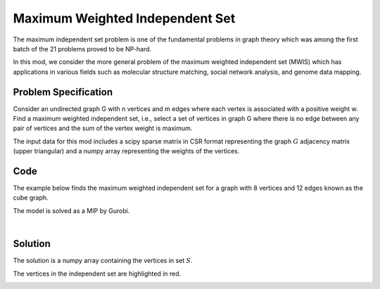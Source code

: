 Maximum Weighted Independent Set
================================
The maximum independent set problem is one of the fundamental problems
in graph theory which was among the first batch of the 21 problems proved to
be NP-hard.

In this mod, we consider the more general problem of the maximum weighted
independent set (MWIS) which has applications in various fields such as molecular
structure matching, social network analysis, and genome data mapping.


Problem Specification
---------------------

Consider an undirected graph G with n vertices and m edges where each vertex is
associated with a positive weight w. Find a maximum weighted independent set, i.e.,
select a set of vertices in graph G where there is no edge between any pair of
vertices and the sum of the vertex weight is maximum.

.. tabs::

    .. tab:: Domain-Specific Description

        Let :math:`G = (V, E, w)` be an undirected graph where each vertex
        :math:`i \in V` has a positive weight :math:`w_i`. Find a
        subset :math:`S \subseteq V` such that:

        * no two vertices in :math:`S` are connected by an edge, and
        * among all such independent sets, the set :math:`S` has the maximum total vertex weight.

    .. tab:: Optimization Model

        For each vertex :math:`i \in V`, define a binary decision variable
        :math:`x_i` as below:

        .. math::
            x_i = \begin{cases}
                1 & \text{if vertex}\,i\,\text{belongs to set}\,S\,\\
                0 & \text{otherwise.} \\
            \end{cases}

        The binary integer programming model of the MWIS is then given below:

        .. math::
            \begin{align}
            \max \quad        & \sum_{i \in V} w_i x_i \\
            \mbox{s.t.} \quad & x_i + x_j \leq 1 & \forall (i, j) \in E \\
                              & x_i \in \{0, 1\} & \forall i \in V
            \end{align}

The input data for this mod includes a scipy sparse matrix in CSR format
representing the graph :math:`G` adjacency matrix (upper triangular) and a
numpy array representing the weights of the vertices.


Code
----

The example below finds the maximum weighted independent set for
a graph with 8 vertices and 12 edges known as the cube graph.

.. testcode:: mwis

    import scipy.sparse as sp
    import networkx as nx
    import numpy as np
    from gurobi_optimods.mwis import maximum_weighted_independent_set

    # Graph adjacency matrix (upper triangular) as a sparse matrix.
    g = nx.cubical_graph()
    adjacency_matrix = sp.triu(nx.to_scipy_sparse_array(g))
    # Vertex weights
    weights = np.array([2**i for i in range(8)])

    # Compute maximum weighted independent set.
    mwis = maximum_weighted_independent_set(adjacency_matrix, weights)

.. testoutput:: mwis
    :hide:

    ...
    Best objective 1.650000000000e+02, best bound 1.650000000000e+02, gap 0.0000%


The model is solved as a MIP by Gurobi.

.. collapse:: View Gurobi Logs

    .. code-block:: text

        Gurobi Optimizer version 10.0.1 build v10.0.1rc0 (mac64[arm])
        Thread count: 8 physical cores, 8 logical processors, using up to 8 threads
        Optimize a model with 12 rows, 8 columns and 24 nonzeros
        Model fingerprint: 0x31a65d0e
        Variable types: 0 continuous, 8 integer (8 binary)
        Coefficient statistics:
        Matrix range     [1e+00, 1e+00]
        Objective range  [1e+00, 1e+02]
        Bounds range     [1e+00, 1e+00]
        RHS range        [1e+00, 1e+00]
        Found heuristic solution: objective 165.0000000
        Presolve removed 12 rows and 8 columns
        Presolve time: 0.00s
        Presolve: All rows and columns removed

        Explored 0 nodes (0 simplex iterations) in 0.00 seconds (0.00 work units)
        Thread count was 1 (of 8 available processors)

        Solution count 1: 165

        Optimal solution found (tolerance 1.00e-04)
        Best objective 1.650000000000e+02, best bound 1.650000000000e+02, gap 0.0000%

|

Solution
--------

The solution is a numpy array containing the vertices in set :math:`S`.

.. doctest:: mwis
    :options: +NORMALIZE_WHITESPACE

    >>> mwis
    array([0, 2, 5, 7])
    >>> maximum_vertex_weight = sum(weights[mwis])
    >>> maximum_vertex_weight
    165


.. doctest:: mwis
    :options: +NORMALIZE_WHITESPACE

    >>> import networkx as nx
    >>> import matplotlib.pyplot as plt
    >>> layout = nx.spring_layout(g, seed=0)
    >>> color_map= ["red" if node in mwis else "lightgrey" for node in g.nodes()]
    >>> nx.draw(g, pos=layout, node_color=color_map, node_size=600, with_labels=True)

The vertices in the independent set are highlighted in red.

.. image:: figures/mwis.png
  :width: 600
